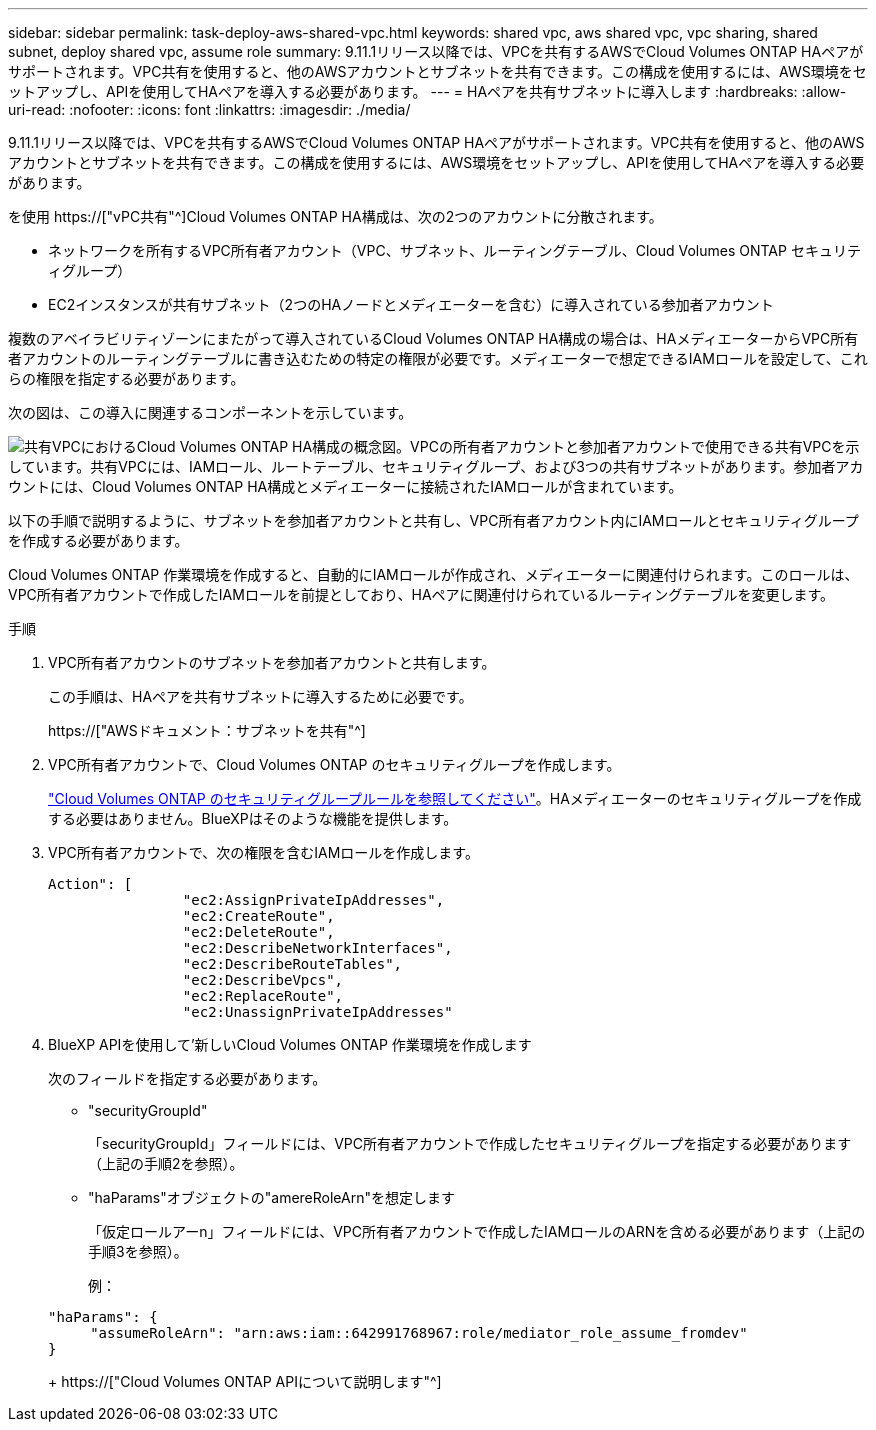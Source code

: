 ---
sidebar: sidebar 
permalink: task-deploy-aws-shared-vpc.html 
keywords: shared vpc, aws shared vpc, vpc sharing, shared subnet, deploy shared vpc, assume role 
summary: 9.11.1リリース以降では、VPCを共有するAWSでCloud Volumes ONTAP HAペアがサポートされます。VPC共有を使用すると、他のAWSアカウントとサブネットを共有できます。この構成を使用するには、AWS環境をセットアップし、APIを使用してHAペアを導入する必要があります。 
---
= HAペアを共有サブネットに導入します
:hardbreaks:
:allow-uri-read: 
:nofooter: 
:icons: font
:linkattrs: 
:imagesdir: ./media/


[role="lead"]
9.11.1リリース以降では、VPCを共有するAWSでCloud Volumes ONTAP HAペアがサポートされます。VPC共有を使用すると、他のAWSアカウントとサブネットを共有できます。この構成を使用するには、AWS環境をセットアップし、APIを使用してHAペアを導入する必要があります。

を使用 https://["vPC共有"^]Cloud Volumes ONTAP HA構成は、次の2つのアカウントに分散されます。

* ネットワークを所有するVPC所有者アカウント（VPC、サブネット、ルーティングテーブル、Cloud Volumes ONTAP セキュリティグループ）
* EC2インスタンスが共有サブネット（2つのHAノードとメディエーターを含む）に導入されている参加者アカウント


複数のアベイラビリティゾーンにまたがって導入されているCloud Volumes ONTAP HA構成の場合は、HAメディエーターからVPC所有者アカウントのルーティングテーブルに書き込むための特定の権限が必要です。メディエーターで想定できるIAMロールを設定して、これらの権限を指定する必要があります。

次の図は、この導入に関連するコンポーネントを示しています。

image:diagram-aws-vpc-sharing.png["共有VPCにおけるCloud Volumes ONTAP HA構成の概念図。VPCの所有者アカウントと参加者アカウントで使用できる共有VPCを示しています。共有VPCには、IAMロール、ルートテーブル、セキュリティグループ、および3つの共有サブネットがあります。参加者アカウントには、Cloud Volumes ONTAP HA構成とメディエーターに接続されたIAMロールが含まれています。"]

以下の手順で説明するように、サブネットを参加者アカウントと共有し、VPC所有者アカウント内にIAMロールとセキュリティグループを作成する必要があります。

Cloud Volumes ONTAP 作業環境を作成すると、自動的にIAMロールが作成され、メディエーターに関連付けられます。このロールは、VPC所有者アカウントで作成したIAMロールを前提としており、HAペアに関連付けられているルーティングテーブルを変更します。

.手順
. VPC所有者アカウントのサブネットを参加者アカウントと共有します。
+
この手順は、HAペアを共有サブネットに導入するために必要です。

+
https://["AWSドキュメント：サブネットを共有"^]

. VPC所有者アカウントで、Cloud Volumes ONTAP のセキュリティグループを作成します。
+
link:reference-security-groups.html["Cloud Volumes ONTAP のセキュリティグループルールを参照してください"]。HAメディエーターのセキュリティグループを作成する必要はありません。BlueXPはそのような機能を提供します。

. VPC所有者アカウントで、次の権限を含むIAMロールを作成します。
+
[source, json]
----
Action": [
                "ec2:AssignPrivateIpAddresses",
                "ec2:CreateRoute",
                "ec2:DeleteRoute",
                "ec2:DescribeNetworkInterfaces",
                "ec2:DescribeRouteTables",
                "ec2:DescribeVpcs",
                "ec2:ReplaceRoute",
                "ec2:UnassignPrivateIpAddresses"
----
. BlueXP APIを使用して'新しいCloud Volumes ONTAP 作業環境を作成します
+
次のフィールドを指定する必要があります。

+
** "securityGroupId"
+
「securityGroupId」フィールドには、VPC所有者アカウントで作成したセキュリティグループを指定する必要があります（上記の手順2を参照）。

** "haParams"オブジェクトの"amereRoleArn"を想定します
+
「仮定ロールアーn」フィールドには、VPC所有者アカウントで作成したIAMロールのARNを含める必要があります（上記の手順3を参照）。

+
例：

+
[source, json]
----
"haParams": {
     "assumeRoleArn": "arn:aws:iam::642991768967:role/mediator_role_assume_fromdev"
}
----
+
https://["Cloud Volumes ONTAP APIについて説明します"^]





